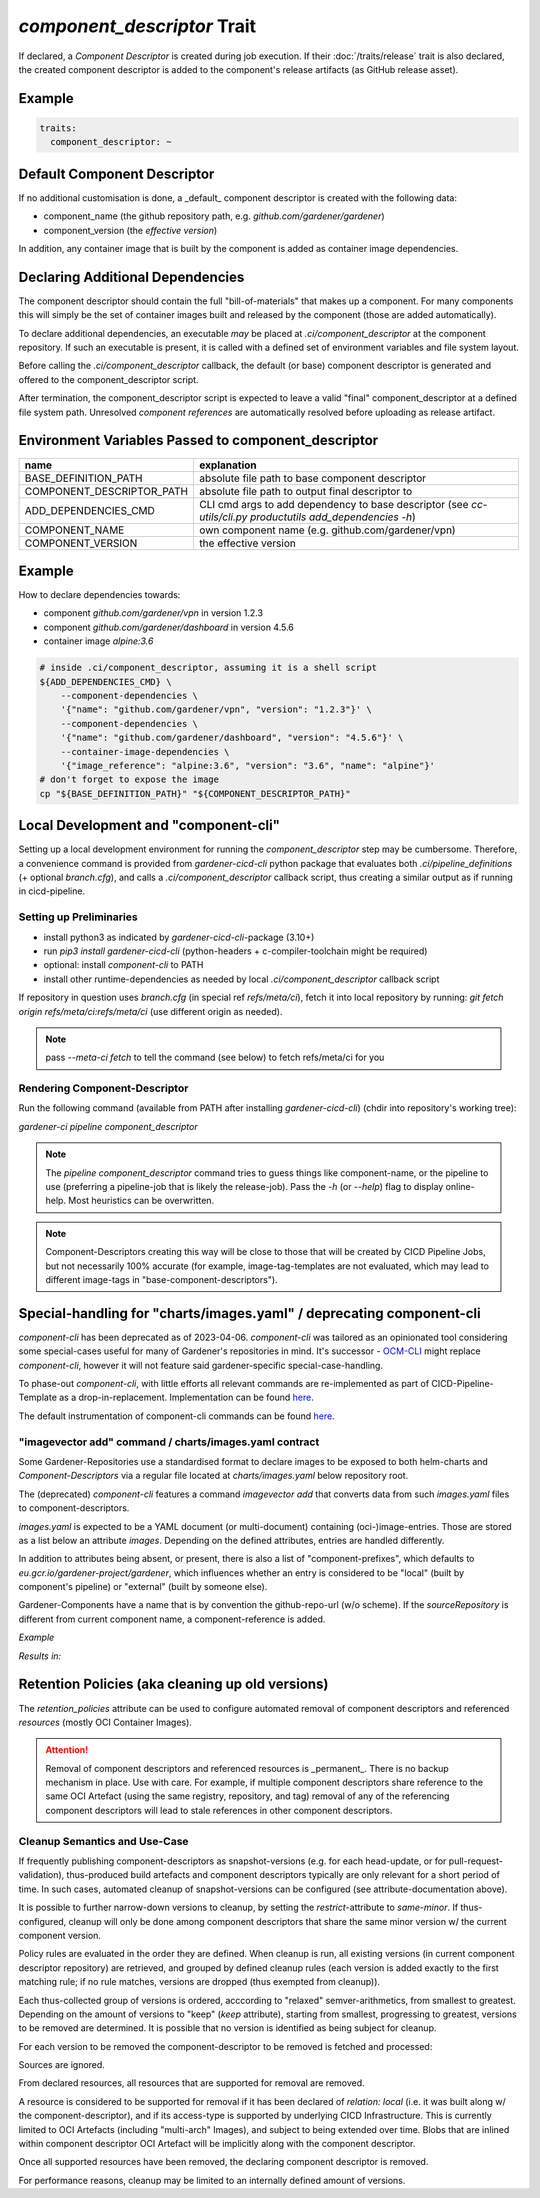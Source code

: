 ============================
*component_descriptor* Trait
============================

.. trait::
    :name: component_descriptor


If declared, a `Component Descriptor` is created during job execution. If their
:doc:`/traits/release` trait is also declared, the created component descriptor is added to the
component's release artifacts (as GitHub release asset).


Example
=======

.. code-block:: yaml

  traits:
    component_descriptor: ~


Default Component Descriptor
============================

If no additional customisation is done, a _default_ component descriptor is created with the
following data:

* component_name (the github repository path, e.g. `github.com/gardener/gardener`)
* component_version (the `effective version`)

In addition, any container image that is built by the component is added as container image
dependencies.


Declaring Additional Dependencies
=================================

The component descriptor should contain the full "bill-of-materials" that makes up a component.
For many components this will simply be the set of container images built and released by the
component (those are added automatically).

To declare additional dependencies, an executable *may* be placed at `.ci/component_descriptor`
at the component repository. If such an executable is present, it is called with a defined set
of environment variables and file system layout.

Before calling the `.ci/component_descriptor` callback, the default (or base) component descriptor
is generated and offered to the component_descriptor script.

After termination, the component_descriptor script is expected to leave a valid "final"
component_descriptor at a defined file system path. Unresolved `component references` are
automatically resolved before uploading as release artifact.

Environment Variables Passed to component_descriptor
====================================================

+-----------------------------+----------------------------------------------------------+
| name                        | explanation                                              |
+=============================+==========================================================+
| BASE_DEFINITION_PATH        | absolute file path to base component descriptor          |
+-----------------------------+----------------------------------------------------------+
| COMPONENT_DESCRIPTOR_PATH   | absolute file path to output final descriptor to         |
+-----------------------------+----------------------------------------------------------+
| ADD_DEPENDENCIES_CMD        | CLI cmd args to add dependency to base descriptor (see   |
|                             | `cc-utils/cli.py productutils add_dependencies -h`)      |
+-----------------------------+----------------------------------------------------------+
| COMPONENT_NAME              | own component name (e.g. github.com/gardener/vpn)        |
+-----------------------------+----------------------------------------------------------+
| COMPONENT_VERSION           | the effective version                                    |
+-----------------------------+----------------------------------------------------------+


Example
=======

How to declare dependencies towards:

* component `github.com/gardener/vpn` in version 1.2.3
* component `github.com/gardener/dashboard` in version 4.5.6
* container image `alpine:3.6`

.. code-block:: sh

  # inside .ci/component_descriptor, assuming it is a shell script
  ${ADD_DEPENDENCIES_CMD} \
      --component-dependencies \
      '{"name": "github.com/gardener/vpn", "version": "1.2.3"}' \
      --component-dependencies \
      '{"name": "github.com/gardener/dashboard", "version": "4.5.6"}' \
      --container-image-dependencies \
      '{"image_reference": "alpine:3.6", "version": "3.6", "name": "alpine"}'
  # don't forget to expose the image
  cp "${BASE_DEFINITION_PATH}" "${COMPONENT_DESCRIPTOR_PATH}"


Local Development and "component-cli"
=====================================

Setting up a local development environment for running the `component_descriptor` step may be
cumbersome. Therefore, a convenience command is provided from `gardener-cicd-cli` python package
that evaluates both `.ci/pipeline_definitions` (+ optional `branch.cfg`), and calls a
`.ci/component_descriptor` callback script, thus creating a similar output as if running in
cicd-pipeline.

Setting up Preliminaries
------------------------

- install python3 as indicated by `gardener-cicd-cli`-package (3.10+)
- run `pip3 install gardener-cicd-cli` (python-headers + c-compiler-toolchain might be required)
- optional: install `component-cli` to PATH
- install other runtime-dependencies as needed by local `.ci/component_descriptor` callback script

If repository in question uses `branch.cfg` (in special ref `refs/meta/ci`), fetch it into local
repository by running: `git fetch origin refs/meta/ci:refs/meta/ci` (use different origin as needed).

.. note::
   pass `--meta-ci fetch` to tell the command (see below) to fetch refs/meta/ci for you

Rendering Component-Descriptor
------------------------------

Run the following command (available from PATH after installing `gardener-cicd-cli`) (chdir into
repository's working tree):

`gardener-ci pipeline component_descriptor`

.. note::
   The `pipeline component_descriptor` command tries to guess things like component-name, or the
   pipeline to use (preferring a pipeline-job that is likely the release-job).
   Pass the `-h` (or `--help`) flag to display online-help. Most heuristics can be overwritten.

.. note::
   Component-Descriptors creating this way will be close to those that will be created by
   CICD Pipeline Jobs, but not necessarily 100% accurate (for example, image-tag-templates are
   not evaluated, which may lead to different image-tags in "base-component-descriptors").


Special-handling for "charts/images.yaml" / deprecating component-cli
=====================================================================

`component-cli` has been deprecated as of 2023-04-06. `component-cli` was tailored as an
opinionated tool considering some special-cases useful for many of Gardener's repositories in
mind. It's successor - `OCM-CLI <https://github.com/open-component-model/ocm#ocm-cli>`_ might
replace `component-cli`, however it will not feature said gardener-specific special-case-handling.

To phase-out `component-cli`, with little efforts all relevant commands are
re-implemented as part of CICD-Pipeline-Template as a drop-in-replacement.
Implementation can be found
`here <https://github.com/gardener/cc-utils/blob/master/bin/component-cli>`_.

The default instrumentation of component-cli commands can be found
`here <https://github.com/gardener/gardener/blob/master/hack/.ci/component_descriptor>`_.

"imagevector add" command / charts/images.yaml contract
-------------------------------------------------------

Some Gardener-Repositories use a standardised format to declare images to be exposed to both
helm-charts and `Component-Descriptors` via a regular file located at `charts/images.yaml` below
repository root.

The (deprecated) `component-cli` features a command `imagevector add` that converts data from such
`images.yaml` files to component-descriptors.

`images.yaml` is expected to be a YAML document (or multi-document) containing (oci-)image-entries.
Those are stored as a list below an attribute `images`. Depending on the defined attributes,
entries are handled differently.

In addition to attributes being absent, or present, there is also a list of "component-prefixes",
which defaults to `eu.gcr.io/gardener-project/gardener`, which influences whether an entry is
considered to be "local" (built by component's pipeline) or "external" (built by someone else).

Gardener-Components have a name that is by convention the github-repo-url (w/o scheme). If the
`sourceRepository` is different from current component name, a component-reference is added.

*Example*

.. code-block::
   # current component: github.com/gardener/gardener
   # current version: 1.67.0
   # github-repo: github.com/gardener/gardener

   images:
   - name: gardenlet
     sourceRepository: github.com/gardener/gardener # same as current component in this example
     repository: eu.gcr.io/gardener-project/gardener/gardenlet

*Results in:*

.. code-block::
   resources:
   - name: gardenlet # from name-attribute
     relation: local # from repository's prefix matching eu.gcr.io/gardener-project/gardener
     type: ociImage # hard-coded
     version: 1.67.0 # from current version
     access:
      imageReference: eu.gcr.io/gardener-project/gardener/gardenlet:1.67.0 # <repo>:<version>
      type: ociRegistry # hard-coded
    labels:
    - name: imagevector.gardener.cloud/name
      value: gardenlet # from name-attribute
    - name: imagevector.gardener.cloud/repository
      value: eu.gcr.io/gardener-project/gardener/gardenlet # from repository-attribute
    - name: imagevector.gardener.cloud/source-repository
      value: github.com/gardener/gardener # github-repo


Retention Policies (aka cleaning up old versions)
=================================================

The `retention_policies` attribute can be used to configure automated removal of
component descriptors and referenced `resources` (mostly OCI Container Images).

.. attention::
   Removal of component descriptors and referenced resources is _permanent_. There is no
   backup mechanism in place. Use with care. For example, if multiple component descriptors
   share reference to the same OCI Artefact (using the same registry, repository, and tag)
   removal of any of the referencing component descriptors will lead to stale references
   in other component descriptors.

Cleanup Semantics and Use-Case
------------------------------

If frequently publishing component-descriptors as snapshot-versions (e.g. for each head-update,
or for pull-request-validation), thus-produced build artefacts and component descriptors
typically are only relevant for a short period of time. In such cases, automated cleanup
of snapshot-versions can be configured (see attribute-documentation above).

It is possible to further narrow-down versions to cleanup, by setting the `restrict`-attribute
to `same-minor`. If thus-configured, cleanup will only be done among component descriptors that
share the same minor version w/ the current component version.

Policy rules are evaluated in the order they are defined. When cleanup is run, all existing
versions (in current component descriptor repository) are retrieved, and grouped by defined
cleanup rules (each version is added exactly to the first matching rule; if no rule matches,
versions are dropped (thus exempted from cleanup)).

Each thus-collected group of versions is ordered, acccording to "relaxed" semver-arithmetics,
from smallest to greatest. Depending on the amount of versions to "keep" (`keep` attribute),
starting from smallest, progressing to greatest, versions to be removed are determined. It is
possible that no version is identified as being subject for cleanup.

For each version to be removed the component-descriptor to be removed is fetched and processed:

Sources are ignored.

From declared resources, all resources that are supported for removal are removed.

A resource is considered to be supported for removal if it has been declared of `relation: local`
(i.e. it was built along w/ the component-descriptor), and if its access-type is supported
by underlying CICD Infrastructure. This is currently limited to OCI Artefacts (including
"multi-arch" Images), and subject to being extended over time. Blobs that are inlined within
component descriptor OCI Artefact will be implicitly along with the component descriptor.

Once all supported resources have been removed, the declaring component descriptor is removed.

For performance reasons, cleanup may be limited to an internally defined amount of versions.
